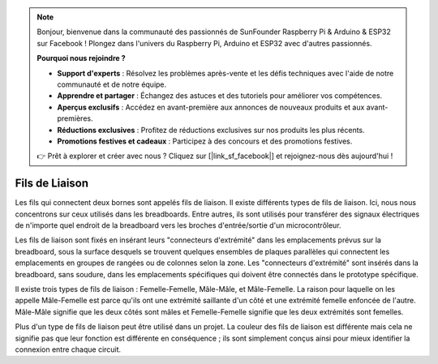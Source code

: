 .. note::

    Bonjour, bienvenue dans la communauté des passionnés de SunFounder Raspberry Pi & Arduino & ESP32 sur Facebook ! Plongez dans l'univers du Raspberry Pi, Arduino et ESP32 avec d'autres passionnés.

    **Pourquoi nous rejoindre ?**

    - **Support d'experts** : Résolvez les problèmes après-vente et les défis techniques avec l'aide de notre communauté et de notre équipe.
    - **Apprendre et partager** : Échangez des astuces et des tutoriels pour améliorer vos compétences.
    - **Aperçus exclusifs** : Accédez en avant-première aux annonces de nouveaux produits et aux avant-premières.
    - **Réductions exclusives** : Profitez de réductions exclusives sur nos produits les plus récents.
    - **Promotions festives et cadeaux** : Participez à des concours et des promotions festives.

    👉 Prêt à explorer et créer avec nous ? Cliquez sur [|link_sf_facebook|] et rejoignez-nous dès aujourd'hui !

.. _cpn_wires:

Fils de Liaison
=====================

Les fils qui connectent deux bornes sont appelés fils de liaison. Il existe
différents types de fils de liaison. Ici, nous nous concentrons sur ceux utilisés
dans les breadboards. Entre autres, ils sont utilisés pour transférer des signaux
électriques de n'importe quel endroit de la breadboard vers les broches d'entrée/sortie d'un
microcontrôleur.

Les fils de liaison sont fixés en insérant leurs "connecteurs d'extrémité" dans les emplacements
prévus sur la breadboard, sous la surface desquels se trouvent quelques ensembles
de plaques parallèles qui connectent les emplacements en groupes de rangées ou de colonnes
selon la zone. Les "connecteurs d'extrémité" sont insérés dans la
breadboard, sans soudure, dans les emplacements spécifiques qui doivent être
connectés dans le prototype spécifique.

Il existe trois types de fils de liaison : Femelle-Femelle, Mâle-Mâle,
et Mâle-Femelle. La raison pour laquelle on les appelle Mâle-Femelle est parce qu'ils
ont une extrémité saillante d'un côté et une extrémité femelle enfoncée de l'autre.
Mâle-Mâle signifie que les deux côtés sont mâles et Femelle-Femelle signifie que les deux
extrémités sont femelles.

.. image:: img/Jumper_Wires.png

Plus d'un type de fils de liaison peut être utilisé dans un projet. La couleur des
fils de liaison est différente mais cela ne signifie pas que leur fonction est différente
en conséquence ; ils sont simplement conçus ainsi pour mieux identifier la connexion
entre chaque circuit.
